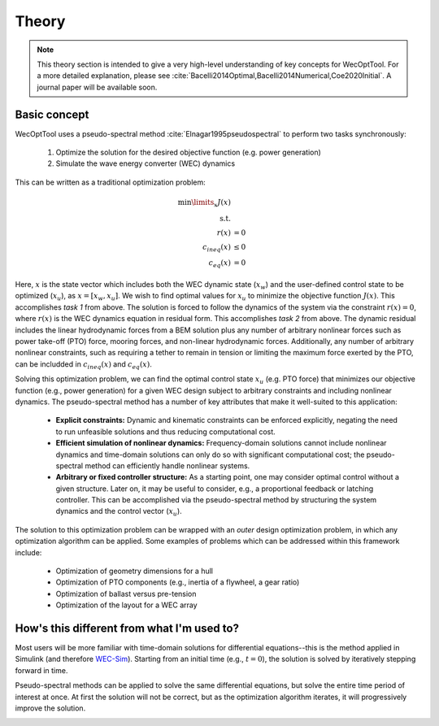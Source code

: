 Theory
======

.. note::
    This theory section is intended to give a very high-level understanding of key concepts for WecOptTool.
    For a more detailed explanation, please see :cite:`Bacelli2014Optimal,Bacelli2014Numerical,Coe2020Initial`.
    A journal paper will be available soon.

Basic concept
-------------

WecOptTool uses a pseudo-spectral method :cite:`Elnagar1995pseudospectral` to perform two tasks synchronously:

	1. Optimize the solution for the desired objective function (e.g. power generation)
	2. Simulate the wave energy converter (WEC) dynamics

This can be written as a traditional optimization problem:

.. math::

   \min\limits_x J(x) \\
   \textrm{s.t.}& \\
   r(x) &= 0 \\
   c_{ineq}(x) &\leq 0 \\
   c_{eq}(x) &= 0

Here, :math:`x` is the state vector which includes both the WEC dynamic state (:math:`x_{w}`) and the user-defined control state to be optimized (:math:`x_{u}`), as :math:`x = [x_{w}, x_{u}]`.
We wish to find optimal values for :math:`x_{u}` to minimize the objective function :math:`J(x)`.
This accomplishes *task 1* from above.
The solution is forced to follow the dynamics of the system via the constraint :math:`r(x) = 0`, where :math:`r(x)` is the WEC dynamics equation in residual form.
This accomplishes *task 2* from above.
The dynamic residual includes the linear hydrodynamic forces from a BEM solution plus any number of arbitrary nonlinear forces such as power take-off (PTO) force, mooring forces, and non-linear hydrodynamic forces.
Additionally, any number of arbitrary nonlinear constraints, such as requiring a tether to remain in tension or limiting the maximum force exerted by the PTO, can be includded in :math:`c_{ineq}(x)` and :math:`c_{eq}(x)`.

Solving this optimization problem, we can find the optimal control state :math:`x_{u}` (e.g. PTO force) that minimizes our objective function (e.g., power generation) for a given WEC design subject to arbitrary constraints and including nonlinear dynamics.
The pseudo-spectral method has a number of key attributes that make it well-suited to this application:

	* **Explicit constraints:** Dynamic and kinematic constraints can be enforced explicitly, negating the need to run unfeasible solutions and thus reducing computational cost.
	* **Efficient simulation of nonlinear dynamics:** Frequency-domain solutions cannot include nonlinear dynamics and time-domain solutions can only do so with significant computational cost; the pseudo-spectral method can efficiently handle nonlinear systems.
	* **Arbitrary or fixed controller structure:** As a starting point, one may consider optimal control without a given structure. Later on, it may be useful to consider, e.g., a proportional feedback or latching controller. This can be accomplished via the pseudo-spectral method by structuring the system dynamics and the control vector (:math:`x_{u}`).

The solution to this optimization problem can be wrapped with an *outer* design optimization problem, in which any optimization algorithm can be applied.
Some examples of problems which can be addressed within this framework include:

   * Optimization of geometry dimensions for a hull
   * Optimization of PTO components (e.g., inertia of a flywheel, a gear ratio)
   * Optimization of ballast versus pre-tension
   * Optimization of the layout for a WEC array
     
How's this different from what I'm used to?
--------------------------------------------

Most users will be more familiar with time-domain solutions for differential equations--this is the method applied in Simulink (and therefore `WEC-Sim`_).
Starting from an initial time (e.g., :math:`t=0`), the solution is solved by iteratively stepping forward in time.

.. image:: theory_animations/theory_animation_td.gif
  :width: 600
  :alt: Time-domain solution animation
  :align: center

Pseudo-spectral methods can be applied to solve the same differential equations, but solve the entire time period of interest at once.
At first the solution will not be correct, but as the optimization algorithm iterates, it will progressively improve the solution.

.. image:: theory_animations/theory_animation_ps.gif
  :width: 600
  :alt: Pseudo-spectral solution animation
  :align: center

.. _WEC-Sim: https://wec-sim.github.io/WEC-Sim/master/index.html
